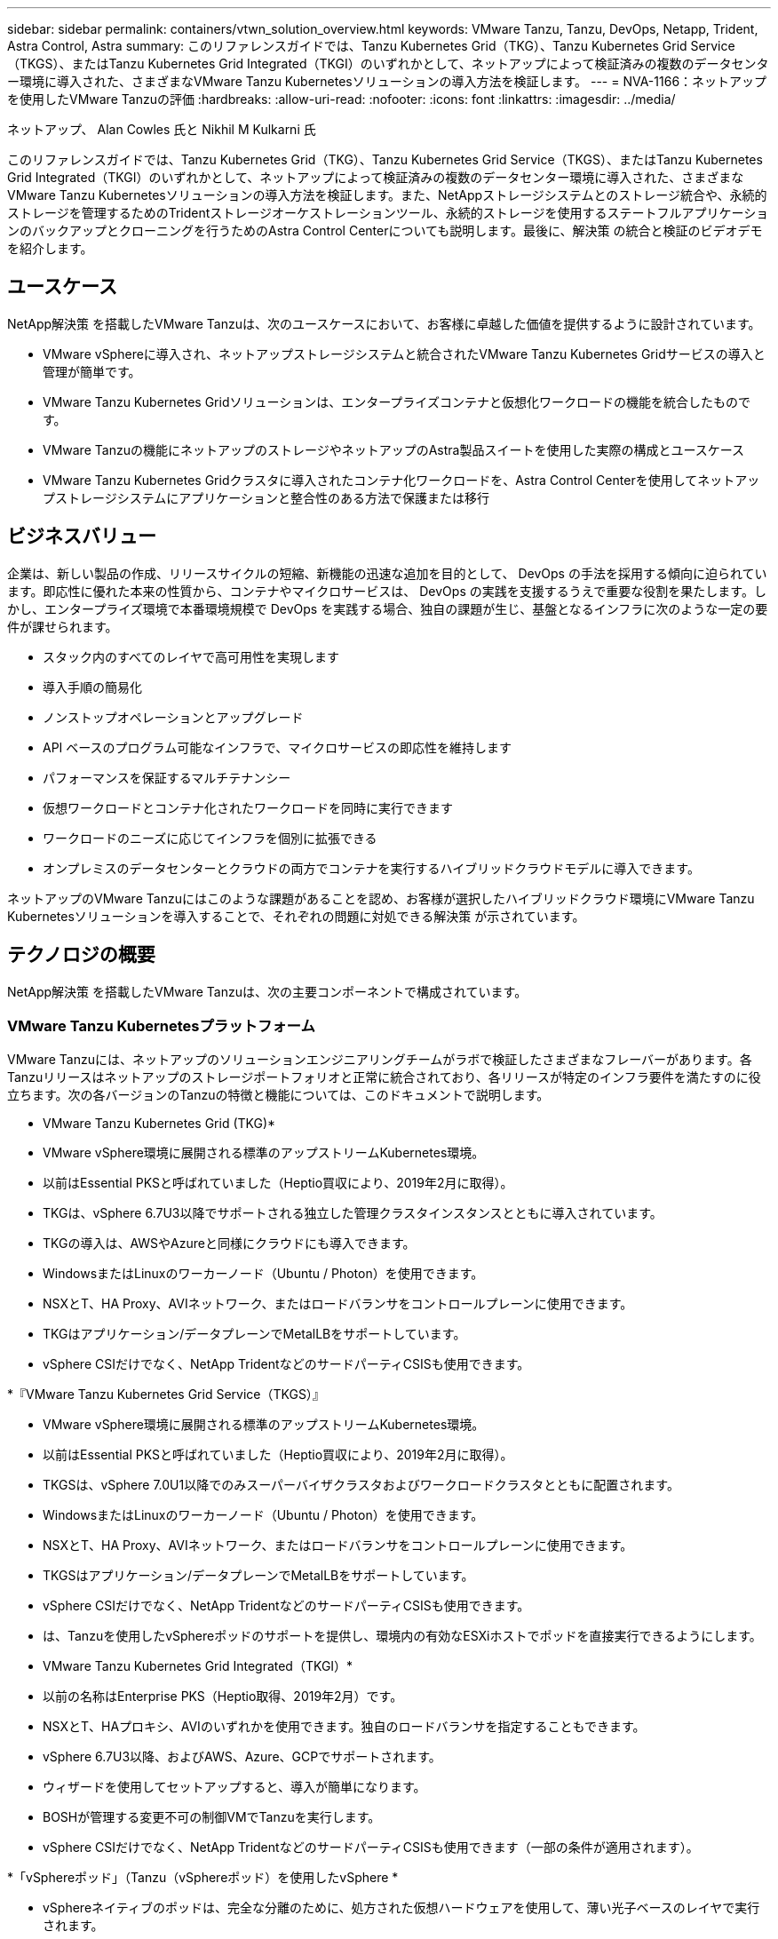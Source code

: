 ---
sidebar: sidebar 
permalink: containers/vtwn_solution_overview.html 
keywords: VMware Tanzu, Tanzu, DevOps, Netapp, Trident, Astra Control, Astra 
summary: このリファレンスガイドでは、Tanzu Kubernetes Grid（TKG）、Tanzu Kubernetes Grid Service（TKGS）、またはTanzu Kubernetes Grid Integrated（TKGI）のいずれかとして、ネットアップによって検証済みの複数のデータセンター環境に導入された、さまざまなVMware Tanzu Kubernetesソリューションの導入方法を検証します。 
---
= NVA-1166：ネットアップを使用したVMware Tanzuの評価
:hardbreaks:
:allow-uri-read: 
:nofooter: 
:icons: font
:linkattrs: 
:imagesdir: ../media/


ネットアップ、 Alan Cowles 氏と Nikhil M Kulkarni 氏

[role="lead"]
このリファレンスガイドでは、Tanzu Kubernetes Grid（TKG）、Tanzu Kubernetes Grid Service（TKGS）、またはTanzu Kubernetes Grid Integrated（TKGI）のいずれかとして、ネットアップによって検証済みの複数のデータセンター環境に導入された、さまざまなVMware Tanzu Kubernetesソリューションの導入方法を検証します。また、NetAppストレージシステムとのストレージ統合や、永続的ストレージを管理するためのTridentストレージオーケストレーションツール、永続的ストレージを使用するステートフルアプリケーションのバックアップとクローニングを行うためのAstra Control Centerについても説明します。最後に、解決策 の統合と検証のビデオデモを紹介します。



== ユースケース

NetApp解決策 を搭載したVMware Tanzuは、次のユースケースにおいて、お客様に卓越した価値を提供するように設計されています。

* VMware vSphereに導入され、ネットアップストレージシステムと統合されたVMware Tanzu Kubernetes Gridサービスの導入と管理が簡単です。
* VMware Tanzu Kubernetes Gridソリューションは、エンタープライズコンテナと仮想化ワークロードの機能を統合したものです。
* VMware Tanzuの機能にネットアップのストレージやネットアップのAstra製品スイートを使用した実際の構成とユースケース
* VMware Tanzu Kubernetes Gridクラスタに導入されたコンテナ化ワークロードを、Astra Control Centerを使用してネットアップストレージシステムにアプリケーションと整合性のある方法で保護または移行




== ビジネスバリュー

企業は、新しい製品の作成、リリースサイクルの短縮、新機能の迅速な追加を目的として、 DevOps の手法を採用する傾向に迫られています。即応性に優れた本来の性質から、コンテナやマイクロサービスは、 DevOps の実践を支援するうえで重要な役割を果たします。しかし、エンタープライズ環境で本番環境規模で DevOps を実践する場合、独自の課題が生じ、基盤となるインフラに次のような一定の要件が課せられます。

* スタック内のすべてのレイヤで高可用性を実現します
* 導入手順の簡易化
* ノンストップオペレーションとアップグレード
* API ベースのプログラム可能なインフラで、マイクロサービスの即応性を維持します
* パフォーマンスを保証するマルチテナンシー
* 仮想ワークロードとコンテナ化されたワークロードを同時に実行できます
* ワークロードのニーズに応じてインフラを個別に拡張できる
* オンプレミスのデータセンターとクラウドの両方でコンテナを実行するハイブリッドクラウドモデルに導入できます。


ネットアップのVMware Tanzuにはこのような課題があることを認め、お客様が選択したハイブリッドクラウド環境にVMware Tanzu Kubernetesソリューションを導入することで、それぞれの問題に対処できる解決策 が示されています。



== テクノロジの概要

NetApp解決策 を搭載したVMware Tanzuは、次の主要コンポーネントで構成されています。



=== VMware Tanzu Kubernetesプラットフォーム

VMware Tanzuには、ネットアップのソリューションエンジニアリングチームがラボで検証したさまざまなフレーバーがあります。各Tanzuリリースはネットアップのストレージポートフォリオと正常に統合されており、各リリースが特定のインフラ要件を満たすのに役立ちます。次の各バージョンのTanzuの特徴と機能については、このドキュメントで説明します。

* VMware Tanzu Kubernetes Grid (TKG)*

* VMware vSphere環境に展開される標準のアップストリームKubernetes環境。
* 以前はEssential PKSと呼ばれていました（Heptio買収により、2019年2月に取得）。
* TKGは、vSphere 6.7U3以降でサポートされる独立した管理クラスタインスタンスとともに導入されています。
* TKGの導入は、AWSやAzureと同様にクラウドにも導入できます。
* WindowsまたはLinuxのワーカーノード（Ubuntu / Photon）を使用できます。
* NSXとT、HA Proxy、AVIネットワーク、またはロードバランサをコントロールプレーンに使用できます。
* TKGはアプリケーション/データプレーンでMetalLBをサポートしています。
* vSphere CSIだけでなく、NetApp TridentなどのサードパーティCSISも使用できます。


*『VMware Tanzu Kubernetes Grid Service（TKGS）』

* VMware vSphere環境に展開される標準のアップストリームKubernetes環境。
* 以前はEssential PKSと呼ばれていました（Heptio買収により、2019年2月に取得）。
* TKGSは、vSphere 7.0U1以降でのみスーパーバイザクラスタおよびワークロードクラスタとともに配置されます。
* WindowsまたはLinuxのワーカーノード（Ubuntu / Photon）を使用できます。
* NSXとT、HA Proxy、AVIネットワーク、またはロードバランサをコントロールプレーンに使用できます。
* TKGSはアプリケーション/データプレーンでMetalLBをサポートしています。
* vSphere CSIだけでなく、NetApp TridentなどのサードパーティCSISも使用できます。
* は、Tanzuを使用したvSphereポッドのサポートを提供し、環境内の有効なESXiホストでポッドを直接実行できるようにします。


* VMware Tanzu Kubernetes Grid Integrated（TKGI）*

* 以前の名称はEnterprise PKS（Heptio取得、2019年2月）です。
* NSXとT、HAプロキシ、AVIのいずれかを使用できます。独自のロードバランサを指定することもできます。
* vSphere 6.7U3以降、およびAWS、Azure、GCPでサポートされます。
* ウィザードを使用してセットアップすると、導入が簡単になります。
* BOSHが管理する変更不可の制御VMでTanzuを実行します。
* vSphere CSIだけでなく、NetApp TridentなどのサードパーティCSISも使用できます（一部の条件が適用されます）。


*「vSphereポッド」（Tanzu（vSphereポッド）を使用したvSphere *

* vSphereネイティブのポッドは、完全な分離のために、処方された仮想ハードウェアを使用して、薄い光子ベースのレイヤで実行されます。
* NSXは必須ですが'Harborイメージレジストリなどの追加機能をサポートできます
* TKGSなどの仮想スーパーバイザークラスタを使用して、vSphere 7.0U1以降に導入および管理されます。ポッドをESXiノードで直接実行します。
* vSphere管理により、vSphereと完全に統合され、最高レベルの可視性と制御を実現します。
* 独立したCRXベースのポッドにより、最高レベルのセキュリティを実現。
* vSphere CSIの永続的ストレージのみをサポートします。サードパーティ製ストレージオーケストレーションツールはサポートされていません。




=== ネットアップストレージシステム

ネットアップには、エンタープライズデータセンターやハイブリッドクラウド環境に最適なストレージシステムが複数あります。ネットアップのポートフォリオには、コンテナ化されたアプリケーションに永続的ストレージを提供できる NetApp ONTAP 、 NetApp Element 、および NetApp E シリーズストレージシステムが含まれています。

詳細については、ネットアップのWebサイトを参照してください https://www.netapp.com["こちらをご覧ください"]。



=== ネットアップとストレージの統合

NetApp Astra Control Centerは、ステートフルKubernetesワークロード向けの充実したストレージおよびアプリケーション対応のデータ管理サービスを提供します。オンプレミス環境に導入され、信頼できるネットアップのデータ保護テクノロジを基盤としています。

詳細については、 NetApp Astra の Web サイトをご覧ください https://cloud.netapp.com/astra["こちらをご覧ください"]。

Tridentは、VMware Tanzuを含むコンテナとKubernetesディストリビューション向けのオープンソースで完全サポートされているストレージオーケストレーションツールです。

詳細については、TridentのWebサイトを参照して https://docs.netapp.com/us-en/trident/index.html["こちらをご覧ください"]ください。



== 検証済みリリースの現在のサポートマトリックスです

|===


| テクノロジ | 目的 | ソフトウェアのバージョン 


| NetApp ONTAP | ストレージ | 9.9.1 


| ネットアップアストラコントロールセンター | アプリケーション対応データ管理 | 22.04 


| NetApp Trident | ストレージオーケストレーション | 22.04.0 


| VMware Tanzu Kubernetesグリッド | コンテナオーケストレーション | 1.4以降 


.2+| VMware Tanzu Kubernetes Gridサービス .2+| コンテナオーケストレーション | 0.0.15 [vSphere名前空間] 


| 1.22.6 [スーパーバイザクラスタのKubernetes ] 


| VMware Tanzu Kubernetes Grid統合 | コンテナオーケストレーション | 1.13.3 


| VMware vSphere の場合 | データセンターの仮想化 | 7.0U3 


| VMware NSX -Tデータセンター | ネットワークとセキュリティ | 3.1.3 


| VMware NSX Advanced Load Balancerの略 | ロードバランサ | 20.1.3 
|===